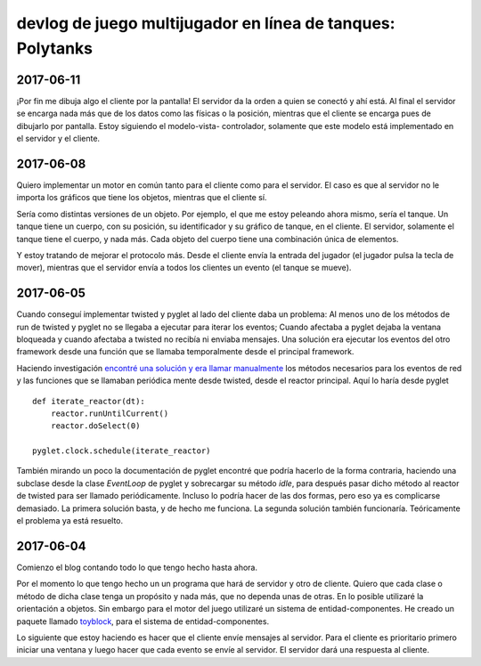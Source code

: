 ===============================================================
devlog de **juego multijugador en línea de tanques: Polytanks**
===============================================================

2017-06-11
==========

¡Por fin me dibuja algo el cliente por la pantalla! El servidor da la orden
a quien se conectó y ahí está. Al final el servidor se encarga nada más
que de los datos como las físicas o la posición, mientras que el cliente
se encarga pues de dibujarlo por pantalla. Estoy siguiendo el modelo-vista-
controlador, solamente que este modelo está implementado en el servidor
y el cliente.

2017-06-08
==========

Quiero implementar un motor en común tanto para el cliente como para el
servidor. El caso es que al servidor no le importa los gráficos que tiene
los objetos, mientras que el cliente sí.

Sería como distintas versiones de un objeto. Por ejemplo, el que me estoy
peleando ahora mismo, sería el tanque. Un tanque tiene un cuerpo, con su posición,
su identificador y su gráfico de tanque, en el cliente. El servidor, solamente
el tanque tiene el cuerpo, y nada más. Cada objeto del cuerpo tiene una combinación
única de elementos.

Y estoy tratando de mejorar el protocolo más. Desde el cliente envía la
entrada del jugador (el jugador pulsa la tecla de mover),
mientras que el servidor envía a todos los clientes un evento (el tanque se mueve).

2017-06-05
==========

Cuando conseguí implementar twisted y pyglet al lado del cliente daba
un problema: Al menos uno de los métodos de run de twisted y pyglet no se llegaba
a ejecutar para iterar los eventos; Cuando afectaba a pyglet dejaba la ventana
bloqueada y cuando afectaba a twisted no recibía ni enviaba mensajes. 
Una solución era ejecutar los eventos del otro framework desde una función
que se llamaba temporalmente desde el principal framework.

Haciendo investigación `encontré una solución y era llamar manualmente <https://www.gamedev.net/topic/509570-python--twisted-for-game-networking/>`_
los métodos necesarios para los eventos de red y las funciones que se llamaban periódica
mente desde twisted, desde el reactor principal. Aquí lo haría desde pyglet

::

    def iterate_reactor(dt):
        reactor.runUntilCurrent()
        reactor.doSelect(0)
        
    pyglet.clock.schedule(iterate_reactor)

También mirando un poco la documentación de pyglet encontré que podría hacerlo de la forma
contraria, haciendo una subclase desde la clase *EventLoop* de pyglet y sobrecargar su método *idle*,
para después pasar dicho método al reactor de twisted para ser llamado periódicamente.
Incluso lo podría hacer de las dos formas, pero eso ya es complicarse demasiado. La primera solución
basta, y de hecho me funciona. La segunda solución también funcionaría. Teóricamente
el problema ya está resuelto.

2017-06-04
==========

Comienzo el blog contando todo lo que tengo hecho hasta ahora.

Por el momento lo que tengo hecho un un programa que hará de servidor y
otro de cliente. Quiero que cada clase o método de
dicha clase tenga un propósito y nada más, que no dependa unas de otras.
En lo posible utilizaré la orientación a objetos. Sin embargo para el motor
del juego utilizaré un sistema de entidad-componentes. He creado un paquete llamado
toyblock_, para el sistema de entidad-componentes.

.. _toyblock: https://pypi.python.org/pypi/toyblock

Lo siguiente que estoy haciendo es hacer que el cliente envíe mensajes
al servidor. Para el cliente es prioritario primero iniciar una ventana
y luego hacer que cada evento se envíe al servidor. El servidor dará una
respuesta al cliente.
